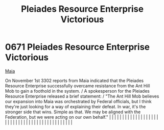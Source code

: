 :PROPERTIES:
:ID:       2562c426-7127-470e-b7a1-47d65d1ff926
:END:
#+title: Pleiades Resource Enterprise Victorious
#+filetags: :beacon:
*     0671  Pleiades Resource Enterprise Victorious
[[id:af205c6d-cb6f-4d7b-bcdd-42dc2999c376][Maia]]  

On November 1st 3302 reports from Maia indicated that the Pleiades Resource Enterprise successfully overcame resistance from the Ant Hill Mob to gain a foothold in the system. / A spokesperson for the Pleiades Resource Enterprise released a brief statement: / "The Ant Hill Mob believes our expansion into Maia was orchestrated by Federal officials, but I think they're just looking for a way of explaining their defeat. In war, it's the stronger side that wins. Simple as that. We may be aligned with the Federation, but we were acting on our own behalf."                                                                                                                                                                                                                                                                                                                                                                                                                                                                                                                                                                                                                                                                                                                                                                                                                                                                                                                                                                                                                                                                                                                                                                                                                                                                                                                                                                                                                                                                                                                                                                                                                                                                                                                                                                                                                                                                                                                                                                                                                                                                                                                                                                                                                                                                                                                                                                                                                                                                      |   |   |                                                                                                                                                                                                                                                                                                                                                                                                                                                                                                                                                                                                                                                                                                                                                                                                                                                                                                                                                                                                                       |   |   |   |   |   |   |   |   |   |   |   |   |   |   |   |   |   |   |   |   |   |   |   |   |   |   |   |   |   |   |   |   |   |   |   |   |   |   |   |   |   |   

[[file:img/beacons/0671.png]]

